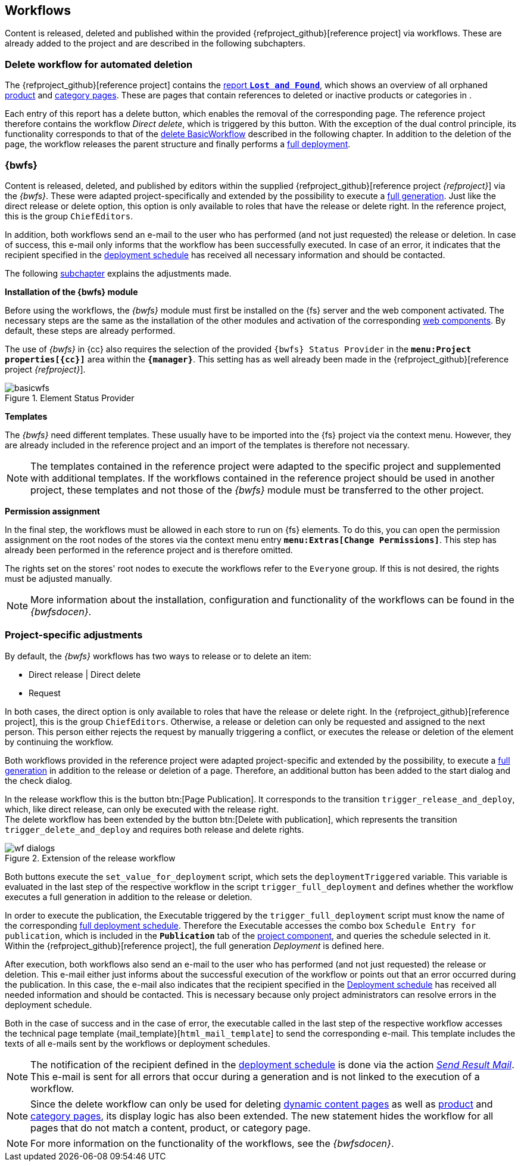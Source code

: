 [[fs-wf]]
== Workflows
// Content as well as menu items in the navigation are released, deleted and published within the provided {refproject_github}[reference project] via workflows.

Content is released, deleted and published within the provided {refproject_github}[reference project] via workflows.
These are already added to the project and are described in the following subchapters.

////

// ********************************************* Arbeitsablauf für die Navigation *********************************************
[[fs-nav-wf]]
=== Release workflow for navigation
The {refproject_github}[reference project] provides the possibility to extend an existing navigation or to create a brand new navigation.
As with content changes, navigation changes must be released in order to publish them to the live state.
The reference project therefore contains the workflow _Release Navigation_, which requires the release right for its execution.
The workflow merely releases a global page for the navigation and is therefore only activated in the Global Settings.
It does not provide conflict handling, nor does it follow the principle of dual control.

////

// ********************************************* Arbeitsablauf für verwaiste Seiten *********************************************
[[fs-delete-wf-report]]
=== Delete workflow for automated deletion
The {refproject_github}[reference project] contains the <<uc_orphanedpages,report `*Lost and Found*`>>, which shows an overview of all orphaned <<rp_productpages,product>> and <<rp_categorypages,category pages>>.
These are pages that contain references to deleted or inactive products or categories in {sp}.

Each entry of this report has a delete button, which enables the removal of the corresponding page.
The reference project therefore contains the workflow _Direct delete_, which is triggered by this button.
With the exception of the dual control principle, its functionality corresponds to that of the <<fs-bwfs, delete BasicWorkflow>> described in the following chapter.
In addition to the deletion of the page, the workflow releases the parent structure and finally performs a <<fs-deployment,full deployment>>.


// ********************************************* BasicWorkflows *********************************************
[[fs-bwfs]]
=== {bwfs}
Content is released, deleted, and published by editors within the supplied {refproject_github}[reference project _{refproject}_] via the _{bwfs}_.
These were adapted project-specifically and extended by the possibility to execute a <<fs-deployment, full generation>>.
Just like the direct release or delete option, this option is only available to roles that have the release or delete right.
In the reference project, this is the group `ChiefEditors`.

In addition, both workflows send an e-mail to the user who has performed (and not just requested) the release or deletion.
In case of success, this e-mail only informs that the workflow has been successfully executed.
In case of an error, it indicates that the recipient specified in the <<fs-deployment, deployment schedule>> has received all necessary information and should be contacted.

The following <<fs-wf-adaptions,subchapter>> explains the adjustments made.

[underline]#*Installation of the {bwfs} module*#

Before using the workflows, the _{bwfs}_ module must first be installed on the {fs} server and the web component activated.
The necessary steps are the same as the installation of the other modules and activation of the corresponding <<fs-webcomponents,web components>>.
By default, these steps are already performed.

The use of _{bwfs}_ in {cc} also requires the selection of the provided `{bwfs} Status Provider` in the `*menu:Project properties[{cc}]*` area within the `*{manager}*`.
This setting has as well already been made in the {refproject_github}[reference project _{refproject}_].

.Element Status Provider
image::basicwfs.png[]

[underline]#*Templates*#

The _{bwfs}_ need different templates.
These usually have to be imported into the {fs} project via the context menu.
However, they are already included in the reference project and an import of the templates is therefore not necessary.

[NOTE]
====
The templates contained in the reference project were adapted to the specific project and supplemented with additional templates.
If the workflows contained in the reference project should be used in another project, these templates and not those of the _{bwfs}_ module must be transferred to the other project.
====

[underline]#*Permission assignment*#

In the final step, the workflows must be allowed in each store to run on {fs} elements.
To do this, you can open the permission assignment on the root nodes of the stores via the context menu entry `*menu:Extras[Change Permissions]*`.
This step has already been performed in the reference project and is therefore omitted.

The rights set on the stores' root nodes to execute the workflows refer to the `Everyone` group.
If this is not desired, the rights must be adjusted manually.

[NOTE]
====
More information about the installation, configuration and functionality of the workflows can be found in the _{bwfsdocen}_.
====

// ********************************************* projektspezifische Anpassungen *********************************************
[[fs-wf-adaptions]]
=== Project-specific adjustments
By default, the _{bwfs}_ workflows has two ways to release or to delete an item:

* Direct release | Direct delete
* Request

In both cases, the direct option is only available to roles that have the release or delete right.
In the {refproject_github}[reference project], this is the group `ChiefEditors`.
Otherwise, a release or deletion can only be requested and assigned to the next person.
This person either rejects the request by manually triggering a conflict, or executes the release or deletion of the element by continuing the workflow.

Both workflows provided in the reference project were adapted project-specific and extended by the possibility, 
to execute a <<fs-deployment,full generation>> in addition to the release or deletion of a page.
Therefore, an additional button has been added to the start dialog and the check dialog.

In the release workflow this is the button btn:[Page Publication].
It corresponds to the transition `trigger_release_and_deploy`, which, like direct release, can only be executed with the release right. +
The delete workflow has been extended by the button btn:[Delete with publication], which represents the transition `trigger_delete_and_deploy` and requires both release and delete rights.

.Extension of the release workflow
image::wf_dialogs.png[]

Both buttons execute the `set_value_for_deployment` script, which sets the `deploymentTriggered` variable. 
This variable is evaluated in the last step of the respective workflow in the script `trigger_full_deployment` and defines whether the workflow executes a full generation in addition to the release or deletion.

In order to execute the publication, the Executable triggered by the `trigger_full_deployment` script must know the name of the corresponding <<fs-deployment, full deployment schedule>>.
Therefore the Executable accesses the combo box `Schedule Entry for publication`, which is included in the `*Publication*` tab of the <<fs_pcomp,project component>>, and queries the schedule selected in it.
Within the {refproject_github}[reference project], the full generation _{sp} Deployment_ is defined here.

After execution, both workflows also send an e-mail to the user who has performed (and not just requested) the release or deletion.
This e-mail either just informs about the successful execution of the workflow or points out that an error occurred during the publication.
In this case, the e-mail also indicates that the recipient specified in the <<fs-deployment,Deployment schedule>> has received all needed information and should be contacted.
This is necessary because only project administrators can resolve errors in the deployment schedule.

Both in the case of success and in the case of error, the executable called in the last step of the respective workflow accesses the technical page template {mail_template}[`html_mail_template`] to send the corresponding e-mail.
This template includes the texts of all e-mails sent by the workflows or deployment schedules.

[NOTE]
====
The notification of the recipient defined in the <<fs-deployment,deployment schedule>> is done via the action <<fs-deployment-spryker-sendmail,_Send Result Mail_>>.
This e-mail is sent for all errors that occur during a generation and is not linked to the execution of a workflow.
====

[NOTE]
====
Since the delete workflow can only be used for deleting <<rp_contentpage,dynamic content pages>> as well as <<rp_productpages,product>> and <<rp_categorypages,category pages>>, its display logic has also been extended.
The new statement hides the workflow for all pages that do not match a content, product, or category page.
====

[NOTE]
====
For more information on the functionality of the workflows, see the _{bwfsdocen}_.
====
